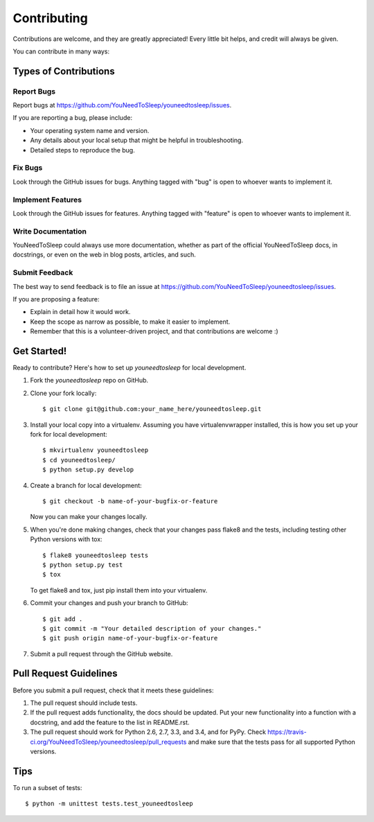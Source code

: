 ============
Contributing
============

Contributions are welcome, and they are greatly appreciated! Every
little bit helps, and credit will always be given.

You can contribute in many ways:

Types of Contributions
----------------------

Report Bugs
~~~~~~~~~~~

Report bugs at https://github.com/YouNeedToSleep/youneedtosleep/issues.

If you are reporting a bug, please include:

* Your operating system name and version.
* Any details about your local setup that might be helpful in troubleshooting.
* Detailed steps to reproduce the bug.

Fix Bugs
~~~~~~~~

Look through the GitHub issues for bugs. Anything tagged with "bug"
is open to whoever wants to implement it.

Implement Features
~~~~~~~~~~~~~~~~~~

Look through the GitHub issues for features. Anything tagged with "feature"
is open to whoever wants to implement it.

Write Documentation
~~~~~~~~~~~~~~~~~~~

YouNeedToSleep could always use more documentation, whether as part of the
official YouNeedToSleep docs, in docstrings, or even on the web in blog posts,
articles, and such.

Submit Feedback
~~~~~~~~~~~~~~~

The best way to send feedback is to file an issue at https://github.com/YouNeedToSleep/youneedtosleep/issues.

If you are proposing a feature:

* Explain in detail how it would work.
* Keep the scope as narrow as possible, to make it easier to implement.
* Remember that this is a volunteer-driven project, and that contributions
  are welcome :)

Get Started!
------------

Ready to contribute? Here's how to set up `youneedtosleep` for local development.

1. Fork the `youneedtosleep` repo on GitHub.
2. Clone your fork locally::

    $ git clone git@github.com:your_name_here/youneedtosleep.git

3. Install your local copy into a virtualenv. Assuming you have virtualenvwrapper installed, this is how you set up your fork for local development::

    $ mkvirtualenv youneedtosleep
    $ cd youneedtosleep/
    $ python setup.py develop

4. Create a branch for local development::

    $ git checkout -b name-of-your-bugfix-or-feature

   Now you can make your changes locally.

5. When you're done making changes, check that your changes pass flake8 and the tests, including testing other Python versions with tox::

    $ flake8 youneedtosleep tests
    $ python setup.py test
    $ tox

   To get flake8 and tox, just pip install them into your virtualenv.

6. Commit your changes and push your branch to GitHub::

    $ git add .
    $ git commit -m "Your detailed description of your changes."
    $ git push origin name-of-your-bugfix-or-feature

7. Submit a pull request through the GitHub website.

Pull Request Guidelines
-----------------------

Before you submit a pull request, check that it meets these guidelines:

1. The pull request should include tests.
2. If the pull request adds functionality, the docs should be updated. Put
   your new functionality into a function with a docstring, and add the
   feature to the list in README.rst.
3. The pull request should work for Python 2.6, 2.7, 3.3, and 3.4, and for PyPy. Check
   https://travis-ci.org/YouNeedToSleep/youneedtosleep/pull_requests
   and make sure that the tests pass for all supported Python versions.

Tips
----

To run a subset of tests::

    $ python -m unittest tests.test_youneedtosleep